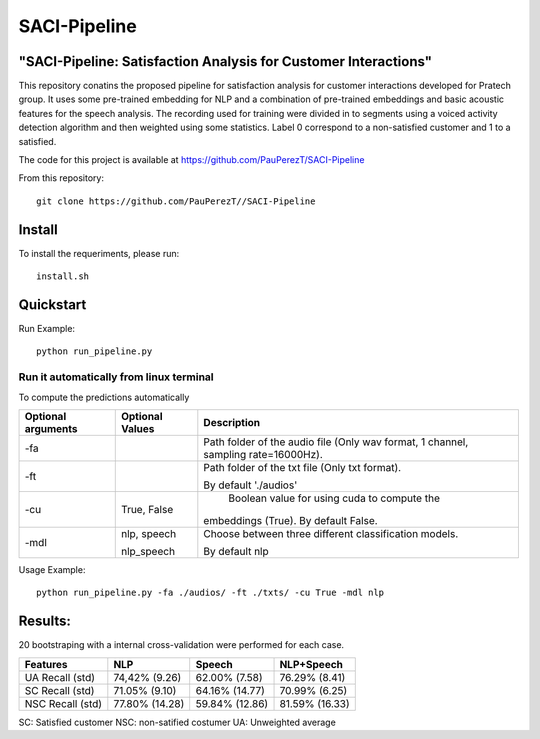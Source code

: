 ==========
SACI-Pipeline
==========

"SACI-Pipeline: Satisfaction Analysis for Customer Interactions"
^^^^^^^^^^^^^^^^^^^^^^^^^^^^^^^^^^^

This repository conatins the proposed pipeline for satisfaction analysis for customer interactions developed for Pratech group.
It uses some pre-trained embedding for NLP and a combination of pre-trained embeddings and basic acoustic features for the speech analysis.
The recording used for training were divided in to segments using a voiced activity detection algorithm and then weighted using some statistics.
Label 0 correspond to a non-satisfied customer and 1 to a satisfied.

The code for this project is available at https://github.com/PauPerezT/SACI-Pipeline

   
From this repository::

    git clone https://github.com/PauPerezT//SACI-Pipeline
    
Install
^^^^^^^

To install the requeriments, please run::

    install.sh


Quickstart
^^^^^^^^^^


Run Example::

    python run_pipeline.py 
    
    
Run it automatically from linux terminal
-----------------------------------------

To compute the predictions automatically



====================  ===================  =====================================================================================
Optional arguments    Optional Values      Description
====================  ===================  =====================================================================================
-fa                                         Path folder of the audio file (Only wav format, 1 channel, sampling rate=16000Hz).
-ft                                         Path folder of the txt file (Only txt format).
                                           
                                            By default './audios'
-cu                    True, False          Boolean value for using cuda to compute the 
                                            
                                           embeddings (True). By default False.        
-mdl                  nlp, speech          Choose between three different classification models.

                      nlp_speech           By default nlp				                                                   
====================  ===================  =====================================================================================





    
Usage Example::

    python run_pipeline.py -fa ./audios/ -ft ./txts/ -cu True -mdl nlp
    

    
Results:
^^^^^^^^^^^^^^^^^^^^^^^^^^^^^^^^^^^
20 bootstraping with a internal cross-validation were performed for each case.

====================  ===================  ======================  =======================
Features              NLP                  Speech                  NLP+Speech
====================  ===================  ======================  =======================
UA Recall (std)       74,42% (9.26)        62.00% (7.58)           76.29% (8.41)
SC Recall (std)       71.05% (9.10)        64.16% (14.77)          70.99% (6.25)
NSC Recall (std)      77.80% (14.28)       59.84% (12.86)          81.59% (16.33)
====================  ===================  ======================  =======================

SC: Satisfied customer
NSC: non-satified costumer
UA: Unweighted average

